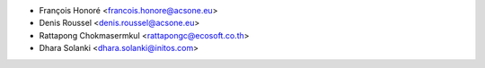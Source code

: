 * François Honoré <francois.honore@acsone.eu>
* Denis Roussel <denis.roussel@acsone.eu>
* Rattapong Chokmasermkul <rattapongc@ecosoft.co.th>
* Dhara Solanki <dhara.solanki@initos.com>

